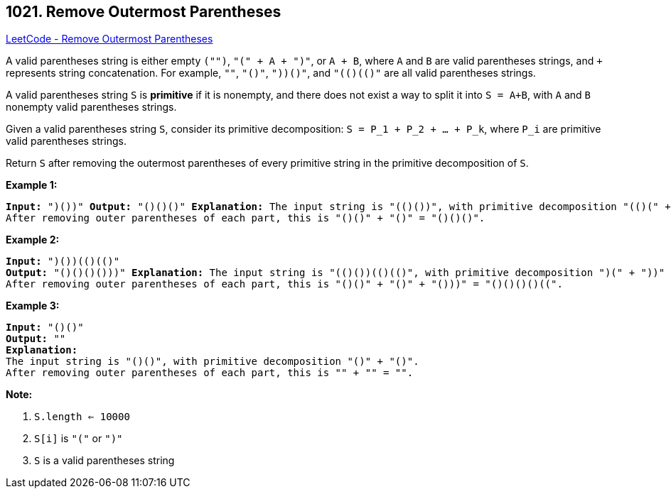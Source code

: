 == 1021. Remove Outermost Parentheses

https://leetcode.com/problems/remove-outermost-parentheses/[LeetCode - Remove Outermost Parentheses]

A valid parentheses string is either empty `("")`, `"(" + A + ")"`, or `A + B`, where `A` and `B` are valid parentheses strings, and `+` represents string concatenation.  For example, `""`, `"()"`, `"(())()"`, and `"(()(()))"` are all valid parentheses strings.

A valid parentheses string `S` is *primitive* if it is nonempty, and there does not exist a way to split it into `S = A+B`, with `A` and `B` nonempty valid parentheses strings.

Given a valid parentheses string `S`, consider its primitive decomposition: `S = P_1 + P_2 + ... + P_k`, where `P_i` are primitive valid parentheses strings.

Return `S` after removing the outermost parentheses of every primitive string in the primitive decomposition of `S`.

 

*Example 1:*

[subs="verbatim,quotes,macros"]
----
*Input:* "(()())(())"
*Output:* "()()()"
*Explanation:*
The input string is "(()())(())", with primitive decomposition "(()())" + "(())".
After removing outer parentheses of each part, this is "()()" + "()" = "()()()".
----


*Example 2:*

[subs="verbatim,quotes,macros"]
----
*Input:* "(()())(())(()(()))"
*Output:* "()()()()(())"
*Explanation:*
The input string is "(()())(())(()(()))", with primitive decomposition "(()())" + "(())" + "(()(()))".
After removing outer parentheses of each part, this is "()()" + "()" + "()(())" = "()()()()(())".
----


*Example 3:*

[subs="verbatim,quotes,macros"]
----
*Input:* "()()"
*Output:* ""
*Explanation:*
The input string is "()()", with primitive decomposition "()" + "()".
After removing outer parentheses of each part, this is "" + "" = "".
----

 



*Note:*


. `S.length <= 10000`
. `S[i]` is `"("` or `")"`
. `S` is a valid parentheses string




 


